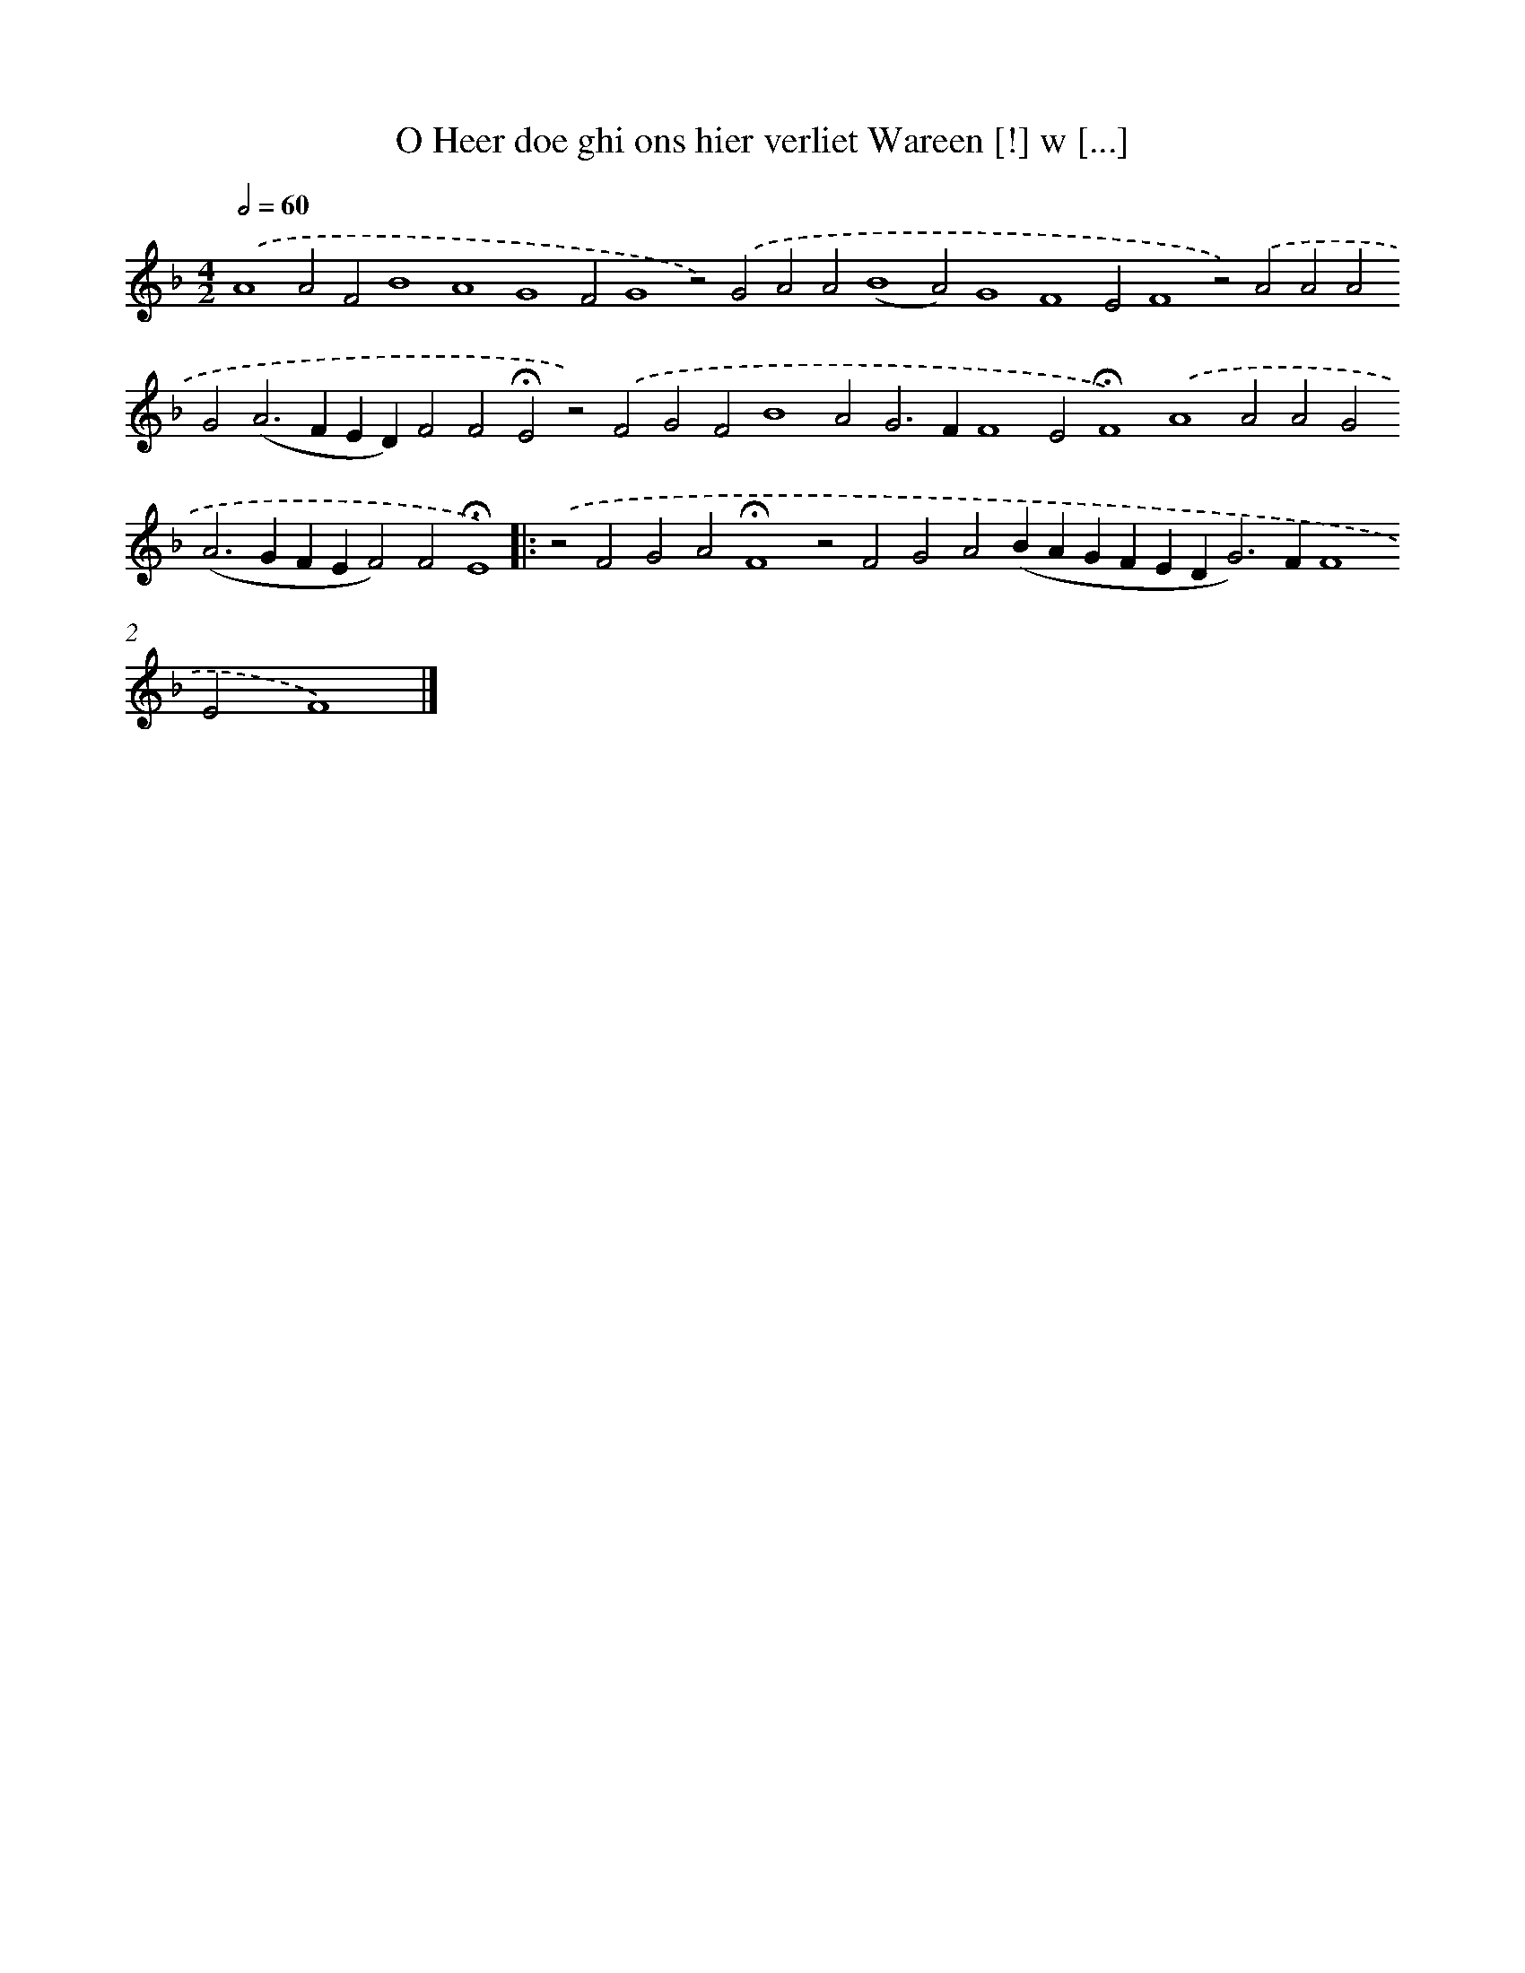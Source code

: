 X: 613
T: O Heer doe ghi ons hier verliet Wareen [!] w [...]
%%abc-version 2.0
%%abcx-abcm2ps-target-version 5.9.1 (29 Sep 2008)
%%abc-creator hum2abc beta
%%abcx-conversion-date 2018/11/01 14:35:34
%%humdrum-veritas 2433047550
%%humdrum-veritas-data 914299078
%%continueall 1
%%barnumbers 0
L: 1/4
M: 4/2
Q: 1/2=60
K: F clef=treble
.('A4A2F2B4A4G4F2G4z2).('G2A2A2(B4A2)G4F4E2F4z2).('A2A2A2G2(A2>F2ED)F2F2!fermata!E2z2).('F2G2F2B4A2G2>F2F4E2!fermata!F4).('A4A2A2G2(A2>G2FEF2)F2!fermata!E4) ]|:
.('z2F2G2A2!fermata!F4z2F2G2A2(BAGFED2<G2)FF4E2F4) |]
